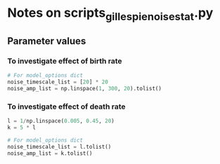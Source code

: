 * Notes on scripts_gillespie_noise_stat.py

** Parameter values

*** To investigate effect of birth rate

#+begin_src python
# For model_options dict
noise_timescale_list = [20] * 20
noise_amp_list = np.linspace(1, 300, 20).tolist()
#+end_src

*** To investigate effect of death rate

#+begin_src python
l = 1/np.linspace(0.005, 0.45, 20)
k = 5 * l

# For model_options dict
noise_timescale_list = l.tolist()
noise_amp_list = k.tolist()
#+end_src
